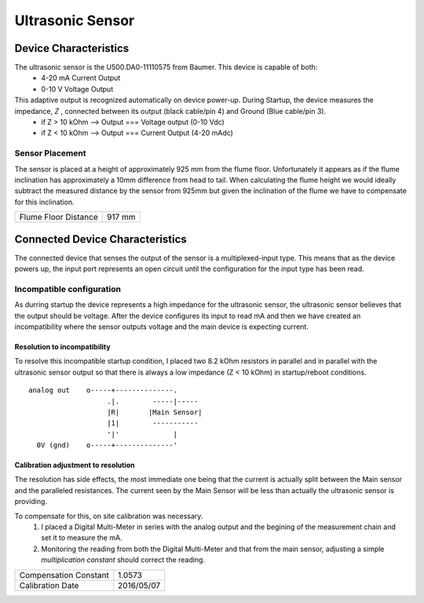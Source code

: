 ==================
Ultrasonic Sensor 
==================

------------------------
Device Characteristics
------------------------
The ultrasonic sensor is the U500.DA0-11110575 from Baumer. This device is capable of both:
  - 4-20 mA Current Output
  - 0-10 V Voltage Output

This adaptive output is recognized automatically on device power-up. During Startup, the device measures the impedance, *Z* , connected between its output (black cable/pin 4) and Ground (Blue cable/pin 3).
  - if Z > 10 kOhm --> Output === Voltage output (0-10 Vdc)
  - if Z < 10 kOhm --> Output === Current Output (4-20 mAdc)

Sensor Placement
=================
The sensor is placed at a height of approximately 925 mm from the flume floor. Unfortunately it appears as if the flume inclination has approximately a 10mm difference from head to tail. When calculating the flume height we would ideally subtract the measured distance by the sensor from 925mm but given the inclination of the flume we have to compensate for this inclination.

+----------------------+----------+
| Flume Floor Distance |  917 mm  |
+----------------------+----------+

----------------------------------
Connected Device Characteristics
----------------------------------
The connected device that senses the output of the sensor is a multiplexed-input type. This means that as the device powers up, the input port represents an open circuit until the configuration for the input type has been read.

Incompatible configuration 
============================
As durring startup the device represents a high impedance for the ultrasonic sensor, the ultrasonic sensor believes that the output should be voltage. After the device configures its input to read mA and then we have created an incompatibility where the sensor outputs voltage and the main device is expecting current.

Resolution to incompatibility
-------------------------------
To resolve this incompatible startup condition, I placed two 8.2 kOhm resistors in parallel and in parallel with the ultrasonic sensor output so that there is always a low impedance (Z < 10 kOhm) in startup/reboot conditions.

::

  analog out    o-----+--------------.
                     .|.        -----|-----
                     |R|       |Main Sensor|
                     |1|        -----------
                     '|'             |
    0V (gnd)    o-----+--------------'


Calibration adjustment to resolution
--------------------------------------
The resolution has side effects, the most immediate one being that the current is actually split between the Main sensor and the paralleled resistances. 
The current seen by the Main Sensor will be less than actually the ultrasonic sensor is providing.

To compensate for this, on site calibration was necessary.
  1. I placed a |DMM| in series with the analog output and the begining of the measurement chain and set it to measure the mA.
  2. Monitoring the reading from both the |DMM| and that from the main sensor, adjusting a simple *multiplication constant* should correct the reading.

.. |DMM| replace:: Digital Multi-Meter

+-----------------------+------------+
| Compensation Constant | 1.0573     |
+-----------------------+------------+
| Calibration Date      | 2016/05/07 |
+-----------------------+------------+


